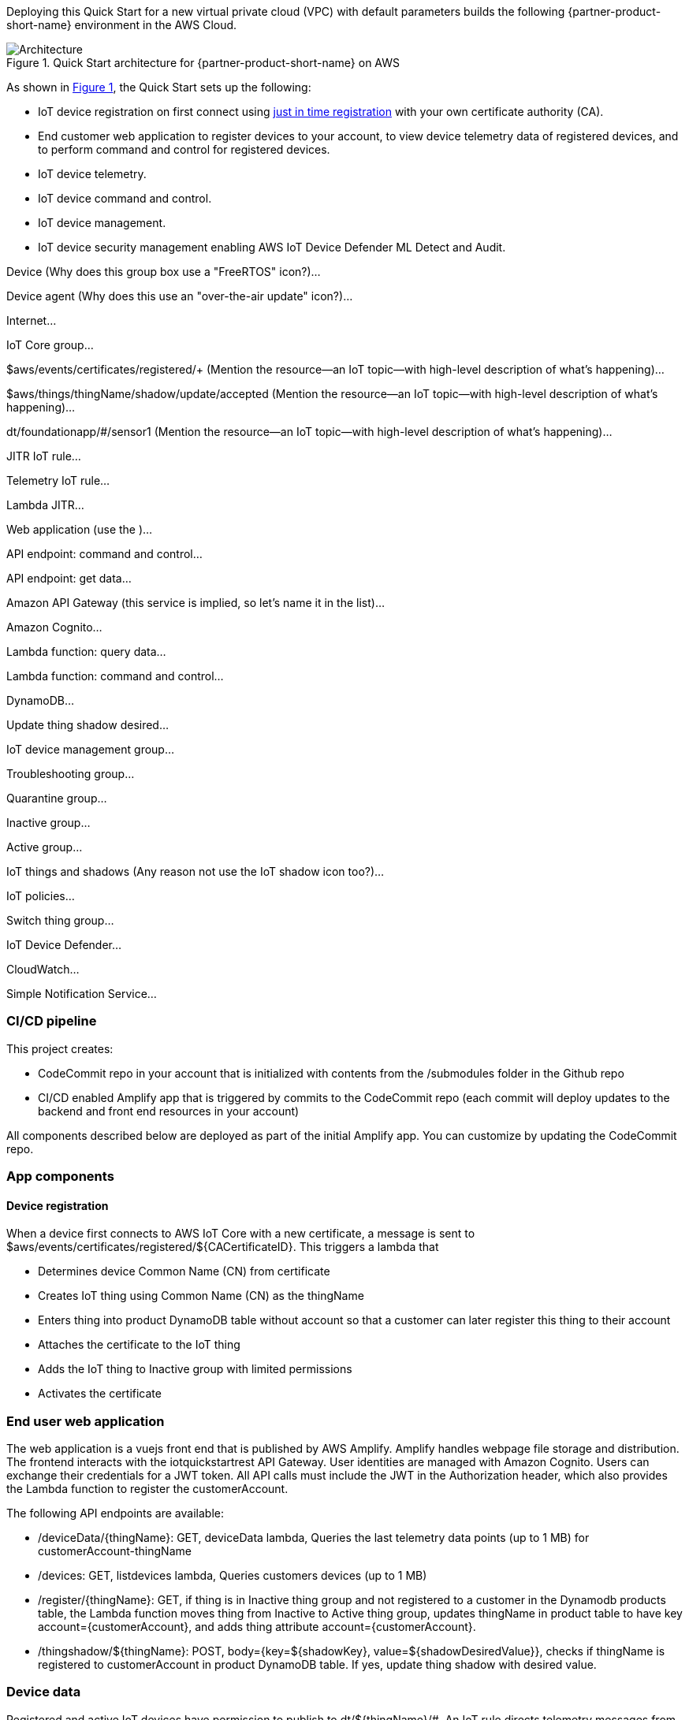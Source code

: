 :xrefstyle: short

Deploying this Quick Start for a new virtual private cloud (VPC) with
default parameters builds the following {partner-product-short-name} environment in the
AWS Cloud.

//TODO Tony, ^ Is that statement true? If so, please add the VPC to the diagram. (I've already changed the language is several places to refer to deploying into a new VPC.)

[#architecture1]
.Quick Start architecture for {partner-product-short-name} on AWS
image::../images/architecture_diagram.png[Architecture]

As shown in <<architecture1>>, the Quick Start sets up the following:

* IoT device registration on first connect using https://aws.amazon.com/blogs/iot/just-in-time-registration-of-device-certificates-on-aws-iot/[just in time registration^] with your own certificate authority (CA).
* End customer web application to register devices to your account, to view device telemetry data of registered devices, and to perform command and control for registered devices.
* IoT device telemetry.
* IoT device command and control.
* IoT device management.
* IoT device security management enabling AWS IoT Device Defender ML Detect and Audit.
//* Amplify based end user app for device command and control. 
//* The app uses a Vue.js based frontend. 
//* An API gateway to expose the APIs.
//* Lambda functions for API backend.
//* DynamoDB as storage layer for device information and Cognito for user authentication.
//* AWS IoT Core setup uses following IoT Rules:
//** IoT Rule to register devices on first connect.
//** IoT Rule to accept telemetry messages from devices.
//** IoT Rule to accept telemetry messages from devices.
//* AWS IoT Groups for devices to be part of during various lifecycle events.
//* AWS IoT policies for device authorization.
//* AWS IoT Device Defender Audit to audit the device configuration using AWS IoT Device Defender Audit Checks. 
//** An SNS topic to receive device defender alerts.
//** A Lambda function to process / respond to the alert.
//* AWS IoT Device Defender ML detect to monitor device side metrics. 

//TODO Tony, Want to chat through this? We need the diagram and bulleted to be a high enough level of granularity to also work on the landing page. This needs to work as an introduction to the architecture for people seeing it for the first time. The bulleted list needs to mention every item (icon, group box, service, etc.) that's labeled in the diagram. Use the same words. For example, for the current diagram, you'd need to mention all the the following items in the bullets (so ideally make the diagram higher level):

Device (Why does this group box use a "FreeRTOS" icon?)...

Device agent (Why does this use an "over-the-air update" icon?)...

Internet...

IoT Core group...

$aws/events/certificates/registered/+ (Mention the resource—an IoT topic—with high-level description of what's happening)...

$aws/things/thingName/shadow/update/accepted (Mention the resource—an IoT topic—with high-level description of what's happening)...

dt/foundationapp/#/sensor1 (Mention the resource—an IoT topic—with high-level description of what's happening)...

JITR IoT rule...

Telemetry IoT rule...

Lambda JITR...

Web application (use the )...

API endpoint: command and control...

API endpoint: get data...

Amazon API Gateway (this service is implied, so let's name it in the list)...

Amazon Cognito...

Lambda function: query data...

Lambda function: command and control...

DynamoDB...

Update thing shadow desired...

IoT device management group...

Troubleshooting group...

Quarantine group...

Inactive group...

Active group...

IoT things and shadows (Any reason not use the IoT shadow icon too?)...

IoT policies...

Switch thing group...

IoT Device Defender...

CloudWatch...

Simple Notification Service...

//TODO Tony, Please update the .pptx file so that the latest version is always in the repo. 

//TODO Tony, The following sections zoom in on areas of the architecture in more detail than we show (or should try to show) in the above diagram. Consider creating separate zoomed-in diagrams to show each part of the architecture that you zoom in on. For example, see the zoomed-in diagrams in this doc: https://aws-quickstart.github.io/quickstart-aws-industrial-machine-connectivity/.

=== CI/CD pipeline

This project creates:

* CodeCommit repo in your account that is initialized with contents from the /submodules folder in the Github repo
* CI/CD enabled Amplify app that is triggered by commits to the CodeCommit repo (each commit will deploy updates to the backend and front end resources in your account)

All components described below are deployed as part of the initial Amplify app. You can customize by updating the CodeCommit repo.

=== App components
==== Device registration 
When a device first connects to AWS IoT Core with a new certificate, a message is sent to $aws/events/certificates/registered/${CACertificateID}. This triggers a lambda that

* Determines device Common Name (CN) from certificate
* Creates IoT thing using Common Name (CN) as the thingName
* Enters thing into product DynamoDB table without account so that a customer can later register this thing to their account
* Attaches the certificate to the IoT thing
* Adds the IoT thing to Inactive group with limited permissions
* Activates the certificate

=== End user web application
The web application is a vuejs front end that is published by AWS Amplify. Amplify handles webpage file storage and distribution. The frontend interacts with the iotquickstartrest API Gateway. User identities are managed with Amazon Cognito. Users can exchange their credentials for a JWT token. All API calls must include the JWT in the Authorization header, which also provides the Lambda function to register the customerAccount.

The following API endpoints are available:

* /deviceData/{thingName}: GET, deviceData lambda, Queries the last telemetry data points (up to 1 MB) for customerAccount-thingName
* /devices: GET, listdevices lambda, Queries customers devices (up to 1 MB)
* /register/{thingName}: GET, if thing is in Inactive thing group and not registered to a customer in the Dynamodb products table, 
the Lambda function moves thing from Inactive to Active thing group, updates thingName in product table to have key account={customerAccount}, and adds thing attribute account={customerAccount}.
* /thingshadow/${thingName}: POST, body={key=${shadowKey}, value=${shadowDesiredValue}}, 
checks if thingName is registered to customerAccount in product DynamoDB table. If yes, update thing shadow with desired value.

=== Device data
Registered and active IoT devices have permission to publish to dt/${thingName}/#. 
An IoT rule directs telemetry messages from this topic to a dynamodb telemetry table with primary key = customerId:thingName and sort key=Epoch timestamp. 
CustomerId is obtained from the thing attribute value for account and thingName is obtained from the topic.

=== Command and control
Registered and active IoT devices have permissions to publish/subscribe to topics to interact with their shadow. These devices can publish to:
....
$aws/things/${iot:Connection.Thing.ThingName}/shadow/update
$aws/things/${iot:Connection.Thing.ThingName}/shadow/get
....
and subscribe to:
....
$aws/things/${iot:Connection.Thing.ThingName}/shadow/update/accepted
$aws/things/${iot:Connection.Thing.ThingName}/shadow/update/rejected
$aws/things/${iot:Connection.Thing.ThingName}/shadow/update/documents
$aws/things/${iot:Connection.Thing.ThingName}/shadow/update/delta
$aws/things/${iot:Connection.Thing.ThingName}/shadow/get/accepted
$aws/things/${iot:Connection.Thing.ThingName}/shadow/get/rejected
....
Devices should publish the "reported" values within the shadow and read from the "desired" values. Cloud interactions should publish to "desired" and read from "reported" values in the shadow.

=== Device management
Before registration, devices are placed in a preset inactive group called ‘Inactive group’ with IoT policies not allowing communication between the device and AWS IoT Core. 
Upon registration and activation by the end user, devices are automatically placed under another preset active group 
with IoT policies granting the device the minimum privileges it needs to perform its functions. 
The Quick Start also creates two other device groups with their IoT policies for other device management use cases (e.g., troubleshooting, quarantining). 
All the IoT policies attached to the preset groups are customizable.

=== Security management
https://docs.aws.amazon.com/iot/latest/developerguide/device-defender-audit.html[AWS IoT Device Defender Audit^] is configured for daily checks. 
The results are sent to SNS and the device defenderAlert lambda. The Lambda function currently does not perform any tasks but can be customized to respond to Audit or ML Detect alarms for automated mitigation, 
for example, you can create a mitigation action that moves a device to quarantine thing group if authorization failures exceed a limit. 
https://docs.aws.amazon.com/iot/latest/developerguide/dd-detect-ml.html[AWS IoT Device Defender ML detect^] is configured for monitoring device-level metrics including num-authorization-failures, message-byte-size, num-messages-sent, and num-messages-received.

NOTE: ML detect requires 14 days and a minimum of 25,000 datapoints per metric over the trailing 14-day period to build an initial model before it can perform device behavior evaluations.